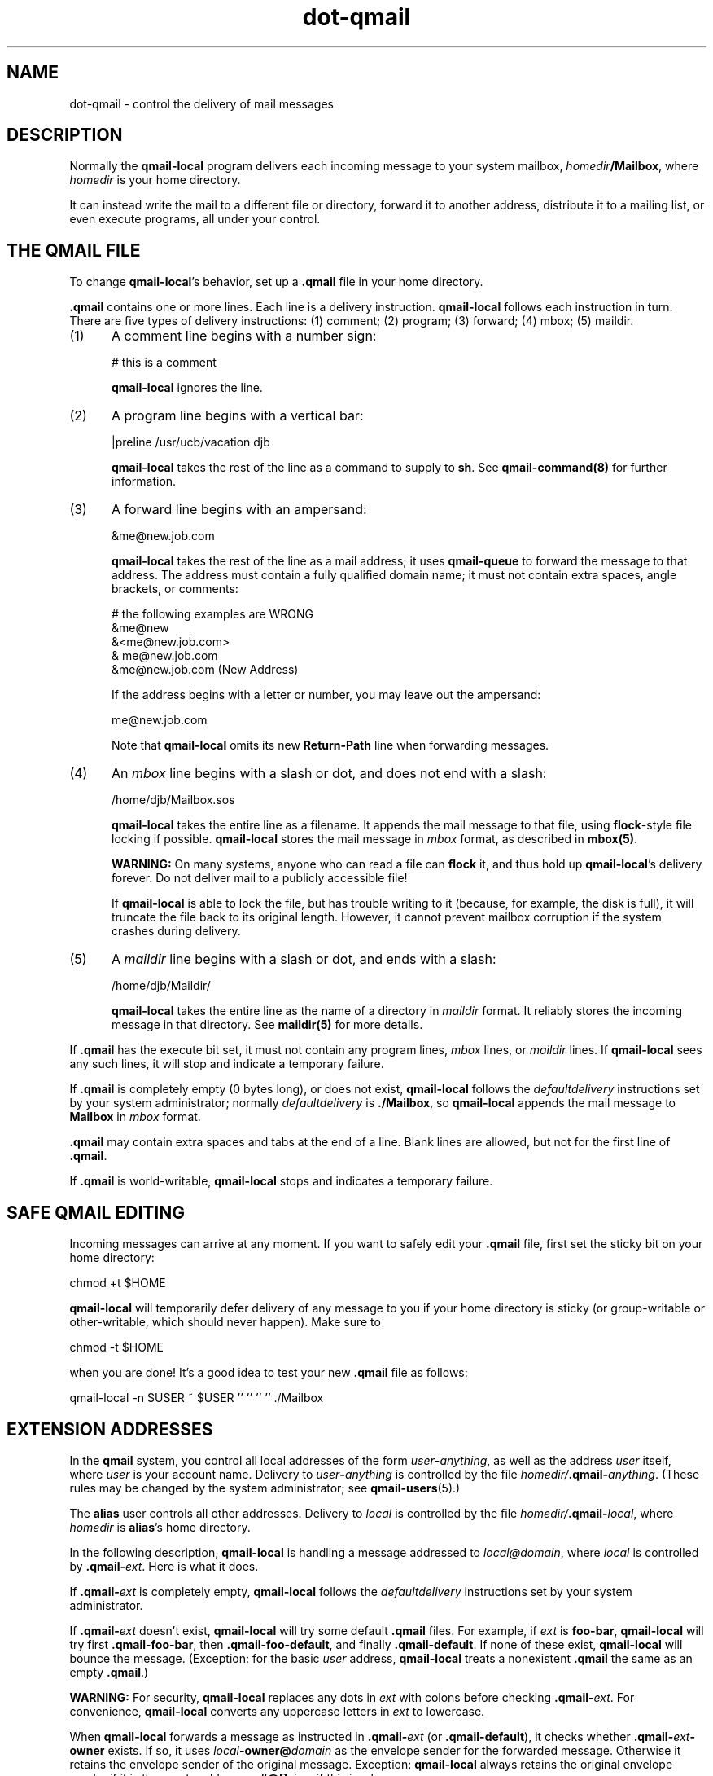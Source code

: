 .TH dot-qmail 5
.SH NAME
dot-qmail \- control the delivery of mail messages
.SH DESCRIPTION
Normally the
.B qmail-local
program delivers each incoming message to your system mailbox,
.IR homedir\fB/Mailbox ,
where
.I homedir
is your home directory.

It can instead
write the mail to a different file or directory,
forward it to another address,
distribute it to a mailing list,
or even execute programs,
all under your control.
.SH "THE QMAIL FILE"
To change
.BR qmail-local 's
behavior, set up a
.B .qmail
file in your home directory.

.B .qmail
contains one or more lines.
Each line is a delivery instruction.
.B qmail-local
follows each instruction in turn.
There are five types of delivery instructions:
(1) comment; (2) program; (3) forward; (4) mbox; (5) maildir.
.TP 5
(1)
A comment line begins with a number sign:

.EX
     # this is a comment
.EE

.B qmail-local
ignores the line.
.TP 5
(2)
A program line begins with a vertical bar:

.EX
     |preline /usr/ucb/vacation djb
.EE

.B qmail-local
takes the rest of the line as a command to supply to
.BR sh .
See
.B qmail-command(8)
for further information.
.TP 5
(3)
A forward line begins with an ampersand:

.EX
     &me@new.job.com
.EE

.B qmail-local
takes the rest of the line as a mail address;
it uses
.B qmail-queue
to forward the message to that address.
The address must contain a fully qualified domain name;
it must not contain extra spaces, angle brackets, or comments:

.EX
     # the following examples are WRONG
.br
     &me@new
.br
     &<me@new.job.com>
.br
     & me@new.job.com
.br
     &me@new.job.com (New Address)
.EE

If the address begins with a letter or number,
you may leave out the ampersand:

.EX
     me@new.job.com
.EE

Note that
.B qmail-local
omits its new
.B Return-Path
line when forwarding messages.
.TP 5
(4)
An 
.I mbox
line begins with a slash or dot,
and does not end with a slash:

.EX
     /home/djb/Mailbox.sos
.EE

.B qmail-local
takes the entire line as a filename.
It appends the mail message to that file,
using
.BR flock -style
file locking if possible.
.B qmail-local
stores the mail message in
.I mbox
format, as described in
.BR mbox(5) .

.B WARNING:
On many systems,
anyone who can read a file can
.B flock
it, and thus hold up
.BR qmail-local 's
delivery forever.
Do not deliver mail to a publicly accessible file!

If
.B qmail-local
is able to lock the file, but has trouble writing to it
(because, for example, the disk is full),
it will truncate the file back to its original length.
However, it cannot prevent mailbox corruption if the system
crashes during delivery.
.TP 5
(5)
A
.I maildir
line begins with a slash or dot,
and ends with a slash:

.EX
     /home/djb/Maildir/
.EE

.B qmail-local
takes the entire line as the name of a directory in
.I maildir
format.
It reliably stores the incoming message in that directory.
See
.B maildir(5)
for more details.
.PP
If
.B .qmail
has the execute bit set,
it must not contain any
program lines,
.I mbox
lines,
or
.I maildir
lines.
If
.B qmail-local
sees any such lines,
it will stop and indicate a temporary failure.

If
.B .qmail
is completely empty (0 bytes long), or does not exist,
.B qmail-local
follows the
.I defaultdelivery
instructions set by your system administrator;
normally
.I defaultdelivery
is
.BR ./Mailbox ,
so
.B qmail-local
appends the mail message to
.B Mailbox
in
.I mbox
format.

.B .qmail
may contain extra spaces and tabs at the end of a line.
Blank lines are allowed, but not for the first line of
.BR .qmail .

If
.B .qmail
is world-writable,
.B qmail-local
stops and indicates a temporary failure.
.SH "SAFE QMAIL EDITING"
Incoming messages can arrive at any moment.
If you want to safely edit your
.B .qmail
file, first set the sticky bit on your home directory:

.EX
     chmod +t $HOME
.EE

.B qmail-local
will temporarily defer delivery of any message to you
if your home directory is sticky
(or group-writable or other-writable,
which should never happen).
Make sure to

.EX
     chmod -t $HOME
.EE

when you are done!
It's a good idea to test your new
.B .qmail
file as follows:

.EX
     qmail-local -n $USER ~ $USER '' '' '' '' ./Mailbox
.EE
.SH "EXTENSION ADDRESSES"
In the
.B qmail
system,
you control all local addresses of the form
.IR user\fB-\fIanything ,
as well as the address
.I user
itself,
where
.I user
is your account name.
Delivery to
.I user\fB-\fIanything
is controlled by the file
.IR homedir/\fB.qmail\-\fIanything .
(These rules may be changed by the system administrator;
see
.BR qmail-users (5).)

The
.B alias
user controls all other addresses.
Delivery to
.I local
is controlled by the file
.IR homedir/\fB.qmail\-\fIlocal ,
where
.I homedir
is
.BR alias 's
home directory.

In the following description,
.B qmail-local
is handling a message addressed to
.IR local@domain ,
where
.I local
is controlled by
.BR .qmail\-\fIext .
Here is what it does.

If
.B .qmail\-\fIext
is completely empty,
.B qmail-local
follows the
.I defaultdelivery
instructions set by your system administrator.

If
.B .qmail\-\fIext
doesn't exist,
.B qmail-local
will try some default
.B .qmail
files.
For example,
if
.I ext
is
.BR foo-bar ,
.B qmail-local
will try first
.BR .qmail-foo-bar ,
then
.BR .qmail-foo-default ,
and finally
.BR .qmail-default .
If none of these exist,
.B qmail-local
will bounce the message.
(Exception: for the basic
.I user
address,
.B qmail-local
treats a nonexistent
.B .qmail
the same as an empty
.BR .qmail .)

.B WARNING:
For security,
.B qmail-local
replaces any dots in
.I ext
with colons before checking
.BR .qmail\-\fIext .
For convenience,
.B qmail-local
converts any uppercase letters in
.I ext
to lowercase.

When
.B qmail-local
forwards a message as instructed in
.B .qmail\-\fIext
(or
.BR .qmail-default ),
it checks whether
.B .qmail\-\fIext\fB-owner\fP
exists.
If so,
it uses
.I local\fB-owner@\fIdomain
as the envelope sender for the forwarded message.
Otherwise it retains the envelope sender of the original message.
Exception:
.B qmail-local
always retains the original envelope sender
if it is the empty address or
.BR #@[] ,
i.e., if this is a bounce message.

.B qmail-local
also supports
.B variable envelope return paths
(VERPs):
if
.B .qmail\-\fIext\fB-owner\fP
and
.B .qmail\-\fIext\fB-owner-default\fP
both exist, it uses
.I local\fB\-owner\-@\fIdomain\fB-@[]
as the envelope sender.
This will cause a recipient
.I recip\fB@\fIreciphost
to see an envelope sender of
.IR local\fB\-owner\-\fIrecip\fB=\fIreciphost\fB@\fIdomain .
.SH "ERROR HANDLING"
If a delivery instruction fails,
.B qmail-local
stops immediately and reports failure.
.B qmail-local
handles forwarding after all other instructions,
so any error in another type of delivery will prevent all forwarding.

If a program returns exit code 99,
.B qmail-local
ignores all succeeding lines in
.BR .qmail ,
but it still pays attention to previous forward lines.

To set up independent instructions,
where a temporary or permanent failure in one instruction
does not affect the others,
move each instruction into a separate
.B .qmail\-\fIext
file, and set up a central
.B .qmail
file that forwards to all of the
.BR .qmail\-\fIext s.
Note that
.B qmail-local
can handle any number of forward lines simultaneously.
.SH "SEE ALSO"
envelopes(5),
maildir(5),
mbox(5),
qmail-users(5),
qmail-local(8),
qmail-command(8),
qmail-queue(8),
qmail-lspawn(8)
